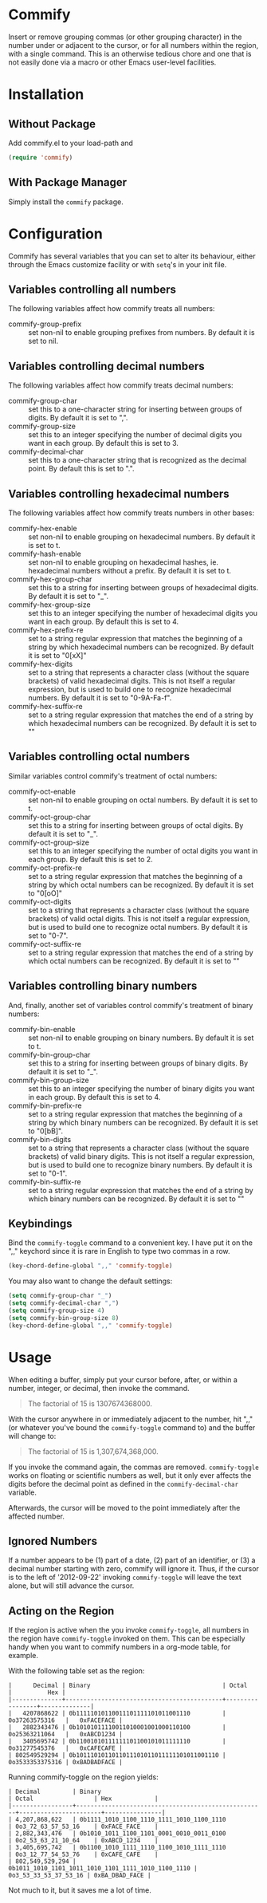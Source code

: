 * Commify
 Insert or remove grouping commas (or other grouping character) in the number
 under or adjacent to the cursor, or for all numbers within the region, with a
 single command.  This is an otherwise tedious chore and one that is not
 easily done via a macro or other Emacs user-level facilities.

* Installation
** Without Package
Add commify.el to your load-path and
#+BEGIN_SRC emacs-lisp
(require 'commify)
#+END_SRC

** With Package Manager
Simply install the ~commify~ package.

* Configuration
Commify has several variables that you can set to alter its behaviour, either
through the Emacs customize facility or with ~setq~'s in your init file.
** Variables controlling all numbers
The following variables affect how commify treats all numbers:

- commify-group-prefix :: set non-nil to enable grouping prefixes from
  numbers.  By default it is set to nil.

** Variables controlling decimal numbers
The following variables affect how commify treats decimal numbers:

- commify-group-char :: set this to a one-character string for inserting
     between groups of digits.  By default it is set to ",".
- commify-group-size :: set this to an integer specifying the number of
  decimal digits you want in each group.  By default this is set to 3.
- commify-decimal-char :: set this to a one-character string that is
     recognized as the decimal point.  By default this is set to ".".

** Variables controlling hexadecimal numbers
The following variables affect how commify treats numbers in other bases:

- commify-hex-enable :: set non-nil to enable grouping on hexadecimal
  numbers.  By default it is set to t.
- commify-hash-enable :: set non-nil to enable grouping on hexadecimal
  hashes, ie. hexadecimal numbers without a prefix. By default it is
  set to t.
- commify-hex-group-char :: set this to a string for inserting between groups
  of hexadecimal digits.  By default it is set to "_".
- commify-hex-group-size :: set this to an integer specifying the number of
  hexadecimal digits you want in each group.  By default this is set to 4.
- commify-hex-prefix-re :: set to a string regular expression that matches the
  beginning of a string by which hexadecimal numbers can be recognized.  By
  default it is set to "0[xX]"
- commify-hex-digits :: set to a string that represents a character class
  (without the square brackets) of valid hexadecimal digits.  This is not
  itself a regular expression, but is used to build one to recognize
  hexadecimal numbers.  By default it is set to "0-9A-Fa-f".
- commify-hex-suffix-re :: set to a string regular expression that matches the
  end of a string by which hexadecimal numbers can be recognized.  By default
  it is set to ""

** Variables controlling octal numbers
Similar variables control commify's treatment of octal numbers:

- commify-oct-enable :: set non-nil to enable grouping on octal
  numbers.  By default it is set to t.
- commify-oct-group-char :: set this to a string for inserting between groups
  of octal digits.  By default it is set to "_".
- commify-oct-group-size :: set this to an integer specifying the number of
  octal digits you want in each group.  By default this is set to 2.
- commify-oct-prefix-re :: set to a string regular expression that matches the
  beginning of a string by which octal numbers can be recognized.  By
  default it is set to "0[oO]"
- commify-oct-digits :: set to a string that represents a character class
  (without the square brackets) of valid octal digits.  This is not
  itself a regular expression, but is used to build one to recognize
  octal numbers.  By default it is set to "0-7".
- commify-oct-suffix-re :: set to a string regular expression that matches the
  end of a string by which octal numbers can be recognized.  By default
  it is set to ""

** Variables controlling binary numbers
And, finally, another set of variables control commify's treatment of binary
numbers:

- commify-bin-enable :: set non-nil to enable grouping on binary
  numbers.  By default it is set to t.
- commify-bin-group-char :: set this to a string for inserting between groups
  of binary digits.  By default it is set to "_".
- commify-bin-group-size :: set this to an integer specifying the number of
  binary digits you want in each group.  By default this is set to 4.
- commify-bin-prefix-re :: set to a string regular expression that matches the
  beginning of a string by which binary numbers can be recognized.  By
  default it is set to "0[bB]".
- commify-bin-digits :: set to a string that represents a character class
  (without the square brackets) of valid binary digits.  This is not
  itself a regular expression, but is used to build one to recognize
  binary numbers.  By default it is set to "0-1".
- commify-bin-suffix-re :: set to a string regular expression that matches the
  end of a string by which binary numbers can be recognized.  By default
  it is set to ""

** Keybindings
Bind the ~commify-toggle~ command to a convenient key.  I have put it on the
",," keychord since it is rare in English to type two commas in a row.
#+BEGIN_SRC emacs-lisp
  (key-chord-define-global ",," 'commify-toggle)
#+END_SRC

You may also want to change the default settings:
#+BEGIN_SRC emacs-lisp
  (setq commify-group-char "_")
  (setq commify-decimal-char ",")
  (setq commify-group-size 4)
  (setq commify-bin-group-size 8)
  (key-chord-define-global ",," 'commify-toggle)
#+END_SRC

* Usage
When editing a buffer, simply put your cursor before, after, or within a
number, integer, or decimal, then invoke the command.
#+BEGIN_QUOTE
  The factorial of 15 is 1307674368000.
#+END_QUOTE

With the cursor anywhere in or immediately adjacent to the number, hit ",,"
(or whatever you've bound the ~commify-toggle~ command to) and the buffer will
change to:
#+BEGIN_QUOTE
  The factorial of 15 is 1,307,674,368,000.
#+END_QUOTE

If you invoke the command again, the commas are removed.  ~commify-toggle~
works on floating or scientific numbers as well, but it only ever affects the
digits before the decimal point as defined in the ~commify-decimal-char~
variable.

Afterwards, the cursor will be moved to the point immediately after the
affected number.

** Ignored Numbers
If a number appears to be (1) part of a date, (2) part of an identifier, or
(3) a decimal number starting with zero, commify will ignore it.  Thus, if the
cursor is to the left of '2012-09-22' invoking ~commify-toggle~ will leave the
text alone, but will still advance the cursor.

** Acting on the Region
If the region is active when the you invoke ~commify-toggle~, all numbers in
the region have ~commify-toggle~ invoked on them.  This can be especially
handy when you want to commify numbers in a org-mode table, for example.

With the following table set as the region:
#+begin_example
|      Decimal | Binary                                     | Octal           |          Hex |
|--------------+--------------------------------------------+-----------------+--------------|
|   4207868622 | 0b11111010110011101111101011001110         | 0o37263575316   |   0xFACEFACE |
|   2882343476 | 0b10101011110011010001001000110100         | 0o25363211064   |   0xABCD1234 |
|   3405695742 | 0b11001010111111101100101011111110         | 0o31277545376   |   0xCAFECAFE |
| 802549529294 | 0b1011101011011011101011011111101011001110 | 0o3533353375316 | 0xBADBADFACE |
#+end_example

Running commify-toggle on the region yields:

#+begin_example
| Decimal         | Binary                                              | Octal                 | Hex            |
|-----------------+-----------------------------------------------------+-----------------------+----------------|
| 4,207,868,622   | 0b1111_1010_1100_1110_1111_1010_1100_1110           | 0o3_72_63_57_53_16    | 0xFACE_FACE    |
| 2,882,343,476   | 0b1010_1011_1100_1101_0001_0010_0011_0100           | 0o2_53_63_21_10_64    | 0xABCD_1234    |
| 3,405,695,742   | 0b1100_1010_1111_1110_1100_1010_1111_1110           | 0o3_12_77_54_53_76    | 0xCAFE_CAFE    |
| 802,549,529,294 | 0b1011_1010_1101_1011_1010_1101_1111_1010_1100_1110 | 0o3_53_33_53_37_53_16 | 0xBA_DBAD_FACE |
#+end_example

Not much to it, but it saves me a lot of time.
